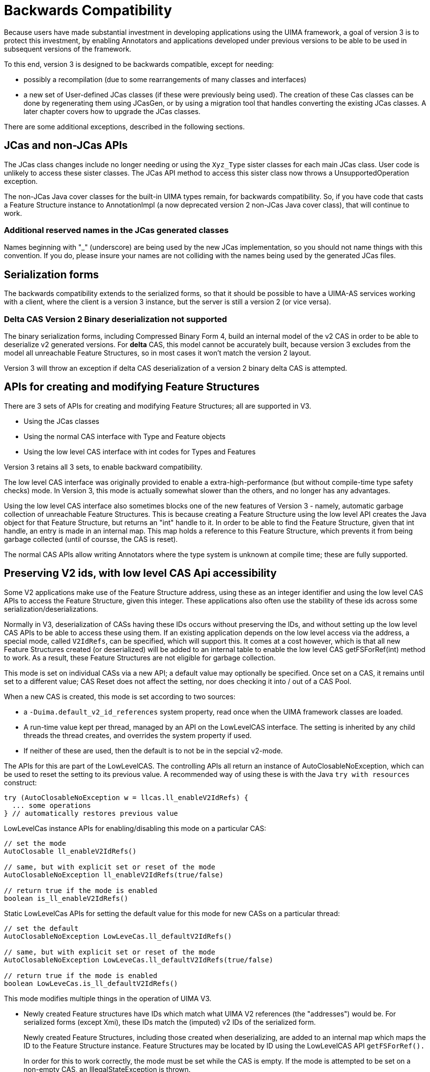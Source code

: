 // Licensed to the Apache Software Foundation (ASF) under one
// or more contributor license agreements. See the NOTICE file
// distributed with this work for additional information
// regarding copyright ownership. The ASF licenses this file
// to you under the Apache License, Version 2.0 (the
// "License"); you may not use this file except in compliance
// with the License. You may obtain a copy of the License at
//
// http://www.apache.org/licenses/LICENSE-2.0
//
// Unless required by applicable law or agreed to in writing,
// software distributed under the License is distributed on an
// "AS IS" BASIS, WITHOUT WARRANTIES OR CONDITIONS OF ANY
// KIND, either express or implied. See the License for the
// specific language governing permissions and limitations
// under the License.

[[_uv3.backwards_compatibility]]
= Backwards Compatibility

Because users have made substantial investment in developing applications using the UIMA framework, a goal of version 3 is to protect this investment, by enabling Annotators and applications developed under previous versions to be able to be used in  subsequent versions of the framework.

To this end, version 3 is designed to be backwards compatible,  except for needing: 

* possibly a recompilation (due to some rearrangements of many classes and interfaces)
* a new set of User-defined JCas classes (if these were previously being used). The creation of these Cas classes can be done by regenerating them using JCasGen, or by  using a migration tool that handles converting the existing JCas classes. A later chapter covers how to upgrade the JCas classes.

There are some additional exceptions, described in the following sections. 

[[_uv3.backwards_compatibility.jcas]]
== JCas and non-JCas APIs

The JCas class changes include no longer needing or using the `Xyz_Type` sister classes for each main JCas class.
User code is unlikely to access these sister classes.
The JCas API method to access this sister class now throws a UnsupportedOperation exception. 

The non-JCas Java cover classes for the built-in UIMA types remain, for backwards compatibility.
So, if you have code that casts a Feature Structure instance to AnnotationImpl (a now deprecated  version 2 non-JCas Java cover class), that will continue to work. 

[[_uv3.backwards_compatibility.jcas.names]]
=== Additional reserved names in the JCas generated classes
// <titleabbrev>JCas reserved names</titleabbrev>

Names beginning with "_" (underscore) are being used by the new JCas implementation, so you should not name things with this convention.
If you do, please insure your names are not colliding with the names being used by the generated JCas files. 

[[_uv3.backwards_compatibility.serialization]]
== Serialization forms

The backwards compatibility extends to the serialized forms, so that it should be possible to have a UIMA-AS services working with a client, where the client is a version 3 instance, but the server is still a version 2 (or vice versa).

[[_uv3.backwards_compatibility.serialization.deltas]]
=== Delta CAS Version 2 Binary deserialization not supported

The binary serialization forms, including Compressed Binary Form 4, build an internal model of the v2 CAS in order to be able to deserialize v2 generated versions.
For *delta* CAS, this model cannot be accurately built, because version 3 excludes from the model all unreachable Feature Structures, so in most cases it won't match the version 2 layout. 

Version 3 will throw an exception if delta CAS deserialization of a version 2 binary delta CAS is attempted. 

[[_uv3.backwards_compatibility.low_level_apis]]
== APIs for creating and modifying Feature Structures

There are 3 sets of APIs for creating and modifying Feature Structures; all are supported in V3. 

* Using the JCas classes
* Using the normal CAS interface with Type and Feature objects
* Using the low level CAS interface with int codes for Types and Features

Version 3 retains all 3 sets, to enable backward compatibility.

The low level CAS interface was originally provided to enable a extra-high-performance (but without compile-time type safety checks) mode.
In Version 3, this mode is actually somewhat slower than the others, and no longer has any advantages. 

Using the low level CAS interface also sometimes blocks one of the new features of Version 3 -  namely, automatic garbage collection of unreachable Feature Structures.
This is because creating a Feature Structure using the low level API creates the Java object for that Feature Structure, but returns an "int" handle to it.
In order to be able to find the Feature Structure, given that int handle, an entry is made in an internal map.
This map holds a reference to this Feature Structure, which prevents it from being garbage collected (until of coursse, the CAS is reset). 

The normal CAS APIs allow writing Annotators where the type system is unknown at compile time; these  are fully supported.

[[_uv3.backwards_compatibility.preserve_v2_ids]]
== Preserving V2 ids, with low level CAS Api accessibility
// <titleabbrev>Preserving V2 Ids</titleabbrev>

Some V2 applications make use of the Feature Structure address, using these as an integer identifier and using the low level CAS APIs to access the Feature Structure, given this integer.
These applications  also often use the stability of these ids across some serialization/deserializations. 

Normally in V3, deserialization of CASs having these IDs occurs without preserving the IDs, and without setting up the low level CAS APIs to be able to access these using them.
If an existing application depends on the low level access via the address, a special mode, called ``V2IdRefs``, can be specified, which will support this.
It comes at a cost however, which is that all new Feature Structures created (or deserialized) will be added to an internal table to enable the low level CAS getFSForRef(int) method to work.
As a result, these Feature Structures are not eligible for garbage collection. 

This mode is set on individual CASs via a new API; a default value may optionally be specified.
Once set on a CAS, it remains until set to a different value; CAS Reset does not affect the setting, nor does checking it into / out of a CAS Pool. 

When a new CAS is created, this mode is set according to two sources: 

* a `-Duima.default_v2_id_references` system property, read once when the  UIMA framework classes are loaded.
* A run-time value kept per thread, managed by an API on the LowLevelCAS interface. The  setting is inherited by any child threads the thread creates, and  overrides the system property if used.
* If neither of these are used, then the default is to not be in the sepcial v2-mode.

The APIs for this are part of the LowLevelCAS.
The controlling APIs all return an instance of AutoClosableNoException, which can be used to reset the setting to its previous value.
A recommended way of using these is with the Java `try with resources` construct: 
[source]
----
try (AutoClosableNoException w = llcas.ll_enableV2IdRefs) {
  ... some operations
} // automatically restores previous value
----

LowLevelCas instance APIs for enabling/disabling this mode on a particular CAS:

[source]
----
// set the mode    
AutoClosable ll_enableV2IdRefs()

// same, but with explicit set or reset of the mode
AutoClosableNoException ll_enableV2IdRefs(true/false)

// return true if the mode is enabled
boolean is_ll_enableV2IdRefs()
----

Static LowLevelCas APIs for setting the default value for this mode for new CASs on a particular thread:

[source]
----

// set the default    
AutoClosableNoException LowLeveCas.ll_defaultV2IdRefs()

// same, but with explicit set or reset of the mode
AutoClosableNoException LowLeveCas.ll_defaultV2IdRefs(true/false)

// return true if the mode is enabled
boolean LowLeveCas.is_ll_defaultV2IdRefs()
----

This mode modifies multiple things in the operation of UIMA V3.

* Newly created Feature structures have IDs which match what UIMA V2 references (the "addresses") would be. For serialized forms (except Xmi), these IDs match the (imputed) v2 IDs of the serialized form. 
+
Newly created Feature Structures, including those created when deserializing, are added to an internal map which maps the ID to the Feature Structure instance.
Feature Structures may be located by ID using the LowLevelCAS API `getFSForRef().`
+
In order for this to work correctly, the mode must be set while the CAS is empty.
If the mode is attempted to be set on a non-empty CAS, an IllegalStateException is thrown. 
* This mode modifies serialization (except for XCas, Xmi, and Compressed form 6, which in V2 are implemented to just serialize reachable Feature Structures) to include non-reachable FSs. 
* Note: This does not affect the `select` framework results - unreachable Feature Structures are not included.


[[_uv3.backwards_compatibility.pears]]
== PEAR support

Pears are supported in Version 3.
If they use JCas, their JCas classes need to be migrated. 

When a PEAR contains a JCas class definition different from the surrounding non-PEAR context, each Feature Structure instance within that PEAR has a lazily-created "dual" representation using the PEAR's JCas class definition.
The UIMA framework things storing references to Feature Structures are modified to store the non-PEAR version of the Feature Structure, but to return (when in  a particular PEAR component in the pipeline) the dual version.
The intent is that this be  "invisible" to the PEAR's annotators.
Both of these representations share the same  underlying CAS data, so modifications to one are seen in the other. 

If a user builds code that holds onto Feature Structure references, outside of  annotators (e.g., as a shared External Resource), and sets and references these from both outside and inside one (or more) PEARs, they should adopt a strategy of storing the non-PEAR form.
To get the non-PEAR form from a Feature Structure, use the method ``myFeatureStructure._maybeGetBaseForPearFs()``. 

Similarly, if code running in an Annotator within a PEAR wants to work with a Feature Structure extracted from non-UIMA managed data outside of annotators (e.g., such as a shared External Resource) where the form stored is the non-PEAR form, you can convert to the PEAR form using the method ``myFeatureStructure.__maybeGetPearFs()``.
This method checks to see if the processing context of the pipeline is currently within a PEAR, and if that PEAR has a different definition for that JCas class, and if so, it returns that version of the Feature Structure. 

The new Java Object support does not support multiple,  different JCas class definitions for the same  UIMA Type, inside and outside of the PEAR context.
If this is detected, a runtime exception is thrown. 

The workaround for this is to manually merge any JCas class definitions for the same class.

[[_uv3.backwards_compatibility.tostring]]
== toString()

The formatting of various UIMA artifacts, including Feature Structures, has changed somewhat, to be more informative.
This may impact  situations such as testing, where the exact string representations are being compared. 

A special global Java property, -Duima.v2_pretty_print_format can be set to have the toString() operation for Feature Sructures print in the V2 style. 

[[_uv3.backwards_compatibility.logging]]
== Logging configuration is somewhat different

The default logging configuration in v2 was to use Java Util Logging (the logger built into Java). For v3, the default is to use SLF4J which, in turn, picks a back-end logger, depending on what it finds in the class path.

This change was done to permit easier integration of UIMA as a library running within other frameworks. 

V3 UIMA logger includes the APIs like info(..), warn(..) etc., that are part of the  SLF4j APIs.
In addition, these are augmented with the Java 8 style lambda arguments that were introduced in log4j-2, for more concise and efficient log message computation.

The new UIMA Logger APIs (e.g.
logger.info(...), logger.warn(...))  use the SLF4j and other modern logger substitutable notation of "{}", as opposed to the style adopted by the original Java logger, of "{nnn}".  All modern loggers have switched to this. 

The technique for (optionally) reporting the class and method (and sometimes, line number)  was changed to conform to current logger conventions - whereby the loggers themselves obtain this information from the call stack.
The V2 calls which pass in the sourceClass and sourceMethod information have this information ignored, but replaced with what the loggers obtain from the stack track.
In some cases, where the callers in V2 were not actually passing in the correct class/method information, this will result in a different log record.

For more details, please see the logging chapter. 

[[_uv3.backwards_compatibility.typesystem_sharing]]
== Type System sharing

Type System definitions are shared when they are equal.
After type systems  have been built up from type definitions, at "commit" time, a check is made to see if an identical type system already exists (same types and features).   This is often the case when a UIMA application is scaling up by adding multiple pipelines, all using the same type system. 

If an identical committed type system already exists, then the commit operation returns  it, and the one just built is discarded.
Normally, this is not an issue.
However, some application code may save references to the type system object or to defined types and features.
These references end up pointing to the discarded version, when the commit operation finds an already  committed equal version.

Application code may code around this by re-acquiring references to the type system object, and to any type and feature objects, if the type system instance object returned from `commit` is not identical (==) to the one being committed.
The type system commit APIs are changed to return the type system - either the one being committed, or an already existing equal committed type system.
So when coding `myTypesystem.commit();` if you later refer to ``myTypesystem``, change this to ``myTypesystem = myTypesystem.commit();``, to keep the variable `myTypesystem` always referring to to the committed type system. 

[[_uv3.backwards_compatibility.checking]]
== Some checks moved to native Java

In the interest of performance, some duplicate checks, such as whether an array index is within bounds,  have been removed from UIMA when they are already being checked by the underlying Java runtime.
This has affected some of the internal APIs, such as the JCas's `checkArrayBounds` which was removed because it was no longer being used. 

[[_uv3.backwards_compatibility.class_hierarchy]]
== Some class hierarchies have been modified

The various JCas Classes implementing the built-ins for arrays have some additional interfaces added, grouping them into `CommonPrimitiveArray` or ``CommonArray``.
These changes are internal, and should not affect users. 

[[_uv3.backwards_compatibility.multiple_type_systems_with_common_jcas]]
== Enabling multiple versions of type systems to work with a single common JCas class
// <titleabbrev>Multi-TypeSystems single JCas</titleabbrev>

Some applications may use a JCas class definition, defining for type T features f1, f2, f3 (for example), in a mode where under a single class loader (for example, in one Java application), multiple CASs are loaded and processed, where each CAS might have other versions of the type system, defining for type T a subset of the features in the JCas. 

In order to make this scenario possible, v3 takes an extra step, right before type system commit time, of  loading the JCas classes corresponding to the types, and then augmenting the type definitions with additional features defined in the JCas but not in the type description.
After this is done, the type system is committed,  and offsets are assigned to the JCas class that are constant, even when a subsequent type system is loaded that defines more features (provided that no new features are introduced).

This feature represents a trade-off between highly efficient, locked-down offsets for features, and  some limited flexibility to handle a somewhat common use case where additional features exist in the JCas.
The JCas loading code always checks to insure compatibility between the offsets in the JCas classes, as first set up, and any subsequent type system being used with that JCas. 

This accommodation doesn't handle many possible scenarios.
Some of these include situations where a supertype might subsequently add extra feature slots, or the features end up after merging to have a different ordering.

For cases where this accommodation is insufficient, the workaround is to run separate UIMA applications, each under its own class loader, for the incompatible situations.

PEARs, because they are loaded lazily after the type system has been committed, do not support this kind of augmentation of types from the Pear-specific JCas class definition.